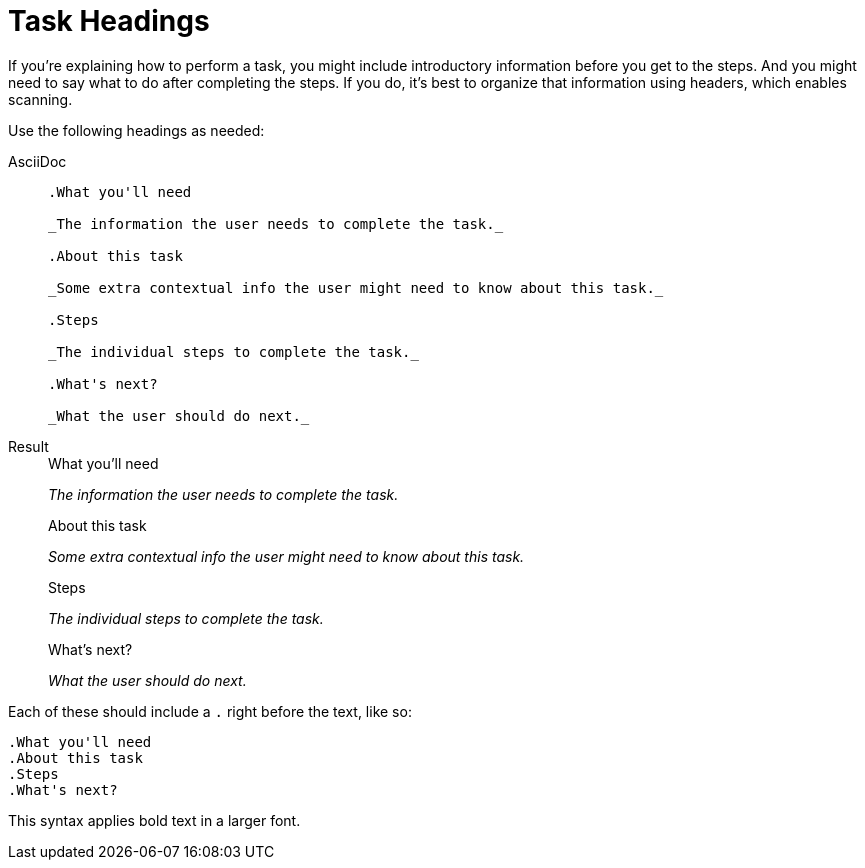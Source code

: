 = Task Headings
:description: How-To for using task headings in ASAM documents (standards).
:keywords: asciidoc,tasks,how-to, READYFORREVIEW
:navtitle: [AsciiDoc] Task Headings

//tag::body[]
If you're explaining how to perform a task, you might include introductory information before you get to the steps.
And you might need to say what to do after completing the steps.
If you do, it's best to organize that information using headers, which enables scanning.

Use the following headings as needed:

[tabs]
====
AsciiDoc::
+
--
----
.What you'll need

_The information the user needs to complete the task._

.About this task

_Some extra contextual info the user might need to know about this task._

.Steps

_The individual steps to complete the task._

.What's next?

_What the user should do next._
----
--
Result::
+
--
.What you'll need

_The information the user needs to complete the task._

.About this task

_Some extra contextual info the user might need to know about this task._

.Steps

_The individual steps to complete the task._

.What's next?

_What the user should do next._
--
====


Each of these should include a `.` right before the text, like so:

....
.What you'll need
.About this task
.Steps
.What's next?
....

This syntax applies bold text in a larger font.
//end::body[]